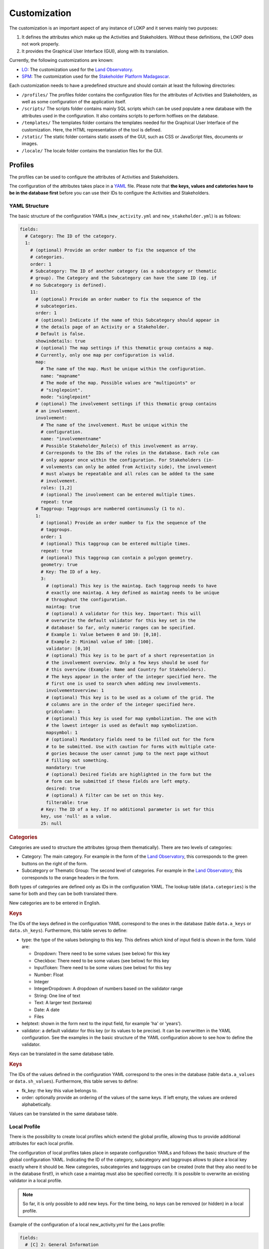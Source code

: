 Customization
=============

The customization is an important aspect of any instance of LOKP and it serves
mainly two purposes:

1. It defines the attributes which make up the Activities and Stakeholders.
   Without these definitions, the LOKP does not work properly.
2. It provides the Graphical User Interface (GUI), along with its translation.


Currently, the following customizations are known:

* `LO`_: The customization used for the `Land Observatory`_.
* `SPM`_: The customization used for the `Stakeholder Platform Madagascar`_.

.. _LO: https://github.com/CDE-UNIBE/lokp_custom_lo
.. _Land Observatory: http://www.landobservatory.org
.. _SPM: https://github.com/CDE-UNIBE/lokp_custom_spm
.. _Stakeholder Platform Madagascar: http://spm.esapp.info

Each customization needs to have a predefined structure and should contain at 
least the following directories:

* ``/profiles/`` The profiles folder contains the configuration files for the 
  attributes of Activities and Stakeholders, as well as some configuration of
  the application itself.
* ``/scripts/`` The scripts folder contains mainly SQL scripts which can be used
  populate a new database with the attributes used in the configuration. It also
  contains scripts to perform hotfixes on the database.

* ``/templates/`` The templates folder contains the templates needed for the
  Graphical User Interface of the customization. Here, the HTML representation
  of the tool is defined.
* ``/static/`` The static folder contains static assets of the GUI, such as CSS
  or JavaScript files, documents or images.
* ``/locale/`` The locale folder contains the translation files for the GUI.


Profiles
--------

The profiles can be used to configure the attributes of Activities and 
Stakeholders.

The configuration of the attributes takes place in a `YAML`_ file. Please note
that **the keys, values and catetories have to be in the database first** before
you can use their IDs to configure the Activities and Stakeholders.

.. _YAML: http://en.wikipedia.org/wiki/YAML


YAML Structure
^^^^^^^^^^^^^^

The basic structure of the configuration YAMLs (``new_activity.yml`` and 
``new_stakeholder.yml``) is as follows:

.. code-block:: yaml

    fields:
      # Category: The ID of the category.
      1:
        # (optional) Provide an order number to fix the sequence of the 
        # categories.
        order: 1
        # Subcategory: The ID of another category (as a subcategory or thematic 
        # group). The Category and the Subcategory can have the same ID (eg. if 
        # no Subcategory is defined).
        11:
          # (optional) Provide an order number to fix the sequence of the 
          # subcategories.
          order: 1
          # (optional) Indicate if the name of this Subcategory should appear in
          # the details page of an Activity or a Stakeholder.
          # Default is false.
          showindetails: true
          # (optional) The map settings if this thematic group contains a map. 
          # Currently, only one map per configuration is valid.
          map:
            # The name of the map. Must be unique within the configuration.
            name: "mapname"
            # The mode of the map. Possible values are "multipoints" or 
            # "singlepoint".
            mode: "singlepoint"
          # (optional) The involvement settings if this thematic group contains 
          # an involvement.
          involvement:
            # The name of the involvement. Must be unique within the 
            # configuration.
            name: "involvementname"
            # Possible Stakeholder_Role(s) of this involvement as array. 
            # Corresponds to the IDs of the roles in the database. Each role can
            # only appear once within the configuration. For Stakeholders (in-
            # volvements can only be added from Activity side), the involvement 
            # must always be repeatable and all roles can be added to the same 
            # involvement.
            roles: [1,2]
            # (optional) The involvement can be entered multiple times.
            repeat: true
          # Taggroup: Taggroups are numbered continuously (1 to n).
          1:
            # (optional) Provide an order number to fix the sequence of the 
            # taggroups.
            order: 1
            # (optional) This taggroup can be entered multiple times.
            repeat: true
            # (optional) This taggroup can contain a polygon geometry.
            geometry: true
            # Key: The ID of a key.
            3:
              # (optional) This key is the maintag. Each taggroup needs to have 
              # exactly one maintag. A key defined as maintag needs to be unique 
              # throughout the configuration.
              maintag: true
              # (optional) A validator for this key. Important: This will 
              # overwrite the default validator for this key set in the 
              # database! So far, only numeric ranges can be specified. 
              # Example 1: Value between 0 and 10: [0,10]. 
              # Example 2: Minimal value of 100: [100].
              validator: [0,10]
              # (optional) This key is to be part of a short representation in 
              # the involvement overview. Only a few keys should be used for 
              # this overview (Example: Name and Country for Stakeholders). 
              # The keys appear in the order of the integer specified here. The 
              # first one is used to search when adding new involvements.
              involvementoverview: 1
              # (optional) This key is to be used as a column of the grid. The 
              # columns are in the order of the integer specified here.
              gridcolumn: 1
              # (optional) This key is used for map symbolization. The one with 
              # the lowest integer is used as default map symbolization.
              mapsymbol: 1
              # (optional) Mandatory fields need to be filled out for the form 
              # to be submitted. Use with caution for forms with multiple cate-
              # gories because the user cannot jump to the next page without 
              # filling out something.
              mandatory: true
              # (optional) Desired fields are highlighted in the form but the 
              # form can be submitted if these fields are left empty.
              desired: true
              # (optional) A filter can be set on this key.
              filterable: true
            # Key: The ID of a key. If no additional parameter is set for this 
            key, use 'null' as a value.
            25: null


.. rubric:: Categories

Categories are used to structure the attributes (group them thematically). There
are two levels of categories:

* Category: The main category. For example in the form of the `Land 
  Observatory`_, this corresponds to the green buttons on the right of the form.
* Subcategory or Thematic Group: The second level of categories. For example in
  the `Land Observatory`_, this corresponds to the orange headers in the form.

Both types of categories are defined only as IDs in the configuration YAML. The 
lookup table (``data.categories``) is the same for both and they can be both 
translated there.

New categories are to be entered in English.

.. _Land Observatory: http://www.landobservatory.org


.. rubric:: Keys

The IDs of the keys defined in the configuration YAML correspond to the ones in 
the database (table ``data.a_keys`` or ``data.sh_keys``). Furthermore, this 
table serves to define:

* type: the type of the values belonging to this key. This defines which kind of
  input field is shown in the form. Valid are:
  
  * Dropdown: There need to be some values (see below) for this key
  * Checkbox: There need to be some values (see below) for this key
  * InputToken: There need to be some values (see below) for this key
  * Number: Float
  * Integer
  * IntegerDropdown: A dropdown of numbers based on the validator range
  * String: One line of text
  * Text: A larger text (textarea)
  * Date: A date
  * Files
    
* helptext: shown in the form next to the input field, for example 'ha' or 
  'years').
* validator: a default validator for this key (or its values to be precise). It 
  can be overwritten in the YAML configuration. See the examples in the basic 
  structure of the YAML configuration above to see how to define the validator.

Keys can be translated in the same database table.


.. rubric:: Keys

The IDs of the values defined in the configuration YAML correspond to the ones 
in the database (table ``data.a_values`` or ``data.sh_values``). Furthermore, 
this table serves to define:

* fk_key: the key this value belongs to.
* order: optionally provide an ordering of the values of the same keys. If left 
  empty, the values are ordered alphabetically.

Values can be translated in the same database table.


Local Profile
^^^^^^^^^^^^^

There is the possibility to create local profiles which extend the global 
profile, allowing thus to provide additional attributes for each local profile.

The configuration of local profiles takes place in separate configuration YAMLs 
and follows the basic structure of the global configuration YAML. Indicating the
ID of the category, subcategory and taggroups allows to place a local key 
exactly where it should be. New categories, subcategories and taggroups can be 
created (note that they also need to be in the database first!), in which case a
maintag must also be specified correctly. It is possible to overwrite an 
existing validator in a local profile.

.. note::
  So far, it is only possible to add new keys. For the time being, no keys can 
  be removed (or hidden) in a local profile.

Example of the configuration of a local new_activity.yml for the Laos profile:

.. code-block:: yaml

    fields:
      # [C] 2: General Information
      2:
        # [C-THG] 12: Land Area
        42:
          # [TG]
          1:
            # [K] 52: Lao specific key 1
            52:
              maintag: true
              validator: [10, 20]


Graphical User Interface
------------------------

The GUI is created with `Mako`_ templates. If you want to create your own 
customization, use a preexisting customization (see list above) as a starting
point as the templates should be named exactly the same.

.. _Mako: http://www.makotemplates.org/